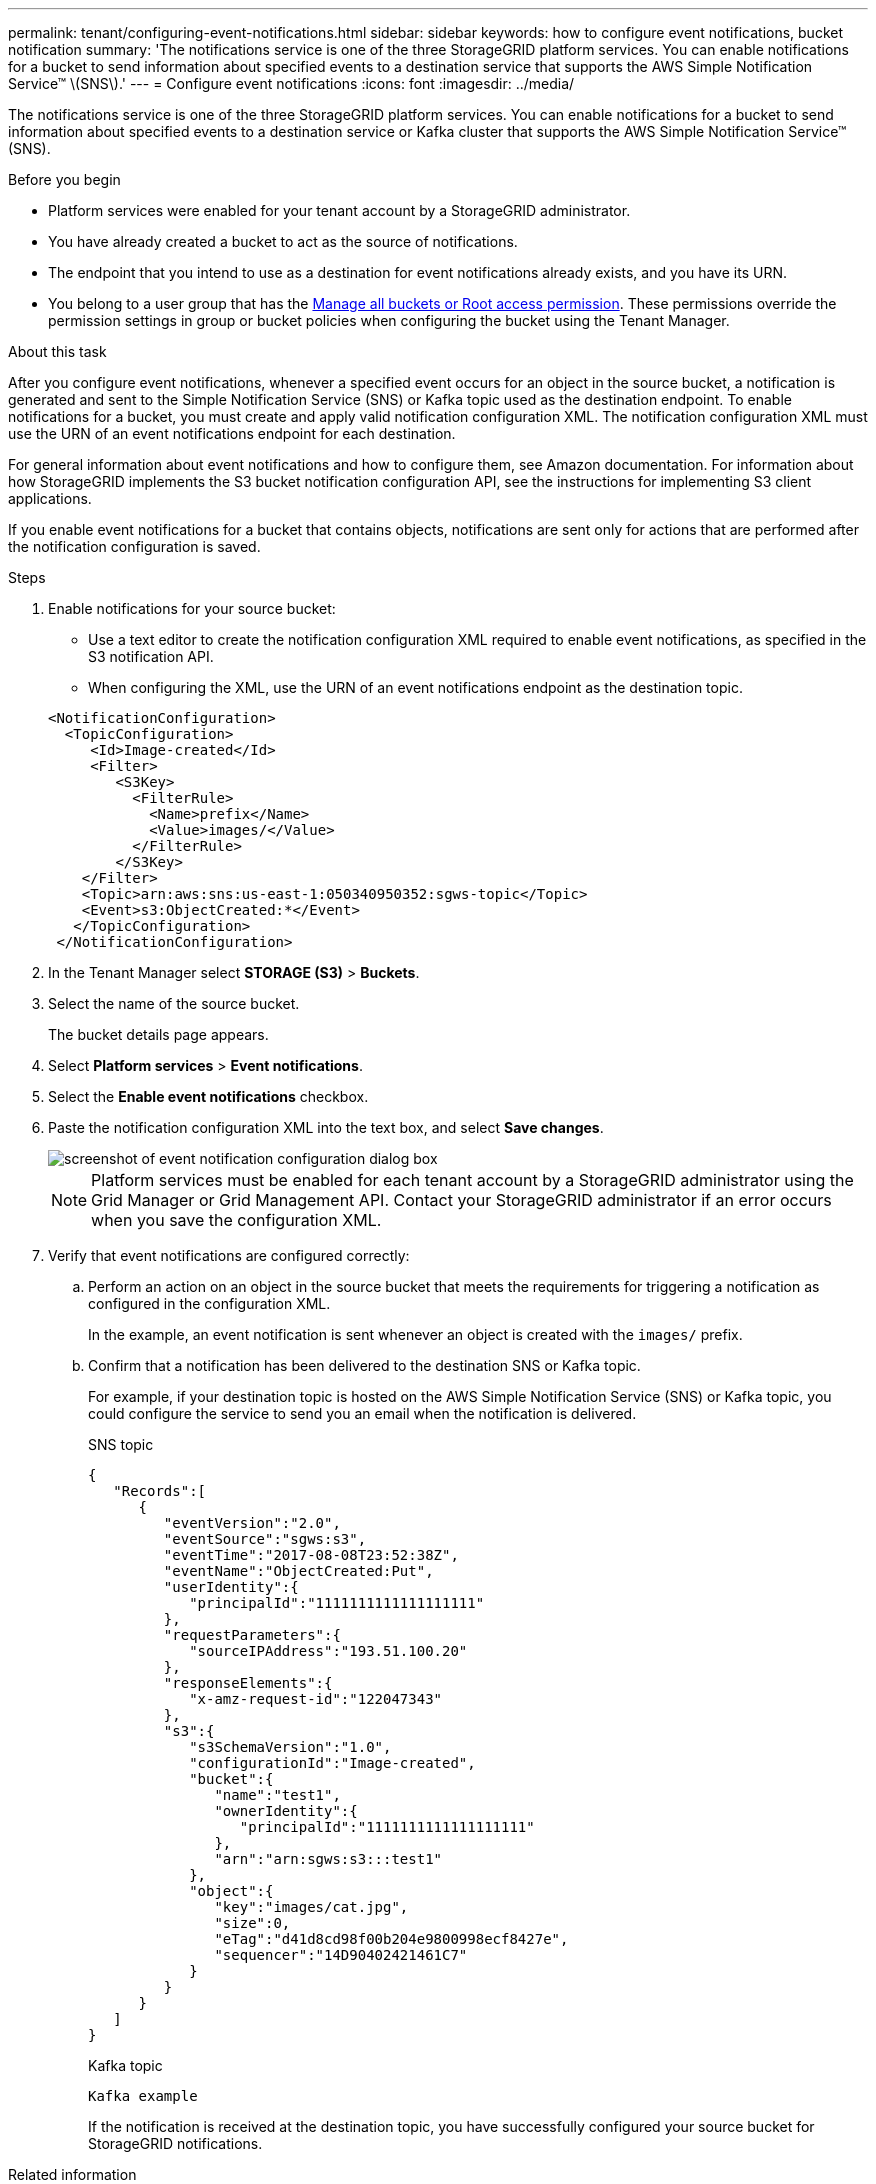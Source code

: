 ---
permalink: tenant/configuring-event-notifications.html
sidebar: sidebar
keywords: how to configure event notifications, bucket notification
summary: 'The notifications service is one of the three StorageGRID platform services. You can enable notifications for a bucket to send information about specified events to a destination service that supports the AWS Simple Notification Service™ \(SNS\).'
---
= Configure event notifications
:icons: font
:imagesdir: ../media/

[.lead]
The notifications service is one of the three StorageGRID platform services. You can enable notifications for a bucket to send information about specified events to a destination service or Kafka cluster that supports the AWS Simple Notification Service™ (SNS).


.Before you begin

* Platform services were enabled for your tenant account by a StorageGRID administrator.
* You have already created a bucket to act as the source of notifications.
* The endpoint that you intend to use as a destination for event notifications already exists, and you have its URN.
* You belong to a user group that has the link:tenant-management-permissions.html[Manage all buckets or Root access permission]. These permissions override the permission settings in group or bucket policies when configuring the bucket using the Tenant Manager.

.About this task

After you configure event notifications, whenever a specified event occurs for an object in the source bucket, a notification is generated and sent to the Simple Notification Service (SNS) or Kafka topic used as the destination endpoint. To enable notifications for a bucket, you must create and apply valid notification configuration XML. The notification configuration XML must use the URN of an event notifications endpoint for each destination.

For general information about event notifications and how to configure them, see Amazon documentation. For information about how StorageGRID implements the S3 bucket notification configuration API, see the instructions for implementing S3 client applications.

If you enable event notifications for a bucket that contains objects, notifications are sent only for actions that are performed after the notification configuration is saved.

.Steps

. Enable notifications for your source bucket:
 * Use a text editor to create the notification configuration XML required to enable event notifications, as specified in the S3 notification API.
 * When configuring the XML, use the URN of an event notifications endpoint as the destination topic.

+
----
<NotificationConfiguration>
  <TopicConfiguration>
     <Id>Image-created</Id>
     <Filter>
        <S3Key>
          <FilterRule>
            <Name>prefix</Name>
            <Value>images/</Value>
          </FilterRule>
        </S3Key>
    </Filter>
    <Topic>arn:aws:sns:us-east-1:050340950352:sgws-topic</Topic>
    <Event>s3:ObjectCreated:*</Event>
   </TopicConfiguration>
 </NotificationConfiguration>
----
. In the Tenant Manager select *STORAGE (S3)* > *Buckets*.
. Select the name of the source bucket.
+
The bucket details page appears.

. Select *Platform services* > *Event notifications*.
. Select the *Enable event notifications* checkbox.
. Paste the notification configuration XML into the text box, and select *Save changes*.
+
image::../media/tenant_bucket_event_notification_configuration.png[screenshot of event notification configuration dialog box]
+
NOTE: Platform services must be enabled for each tenant account by a StorageGRID administrator using the Grid Manager or Grid Management API. Contact your StorageGRID administrator if an error occurs when you save the configuration XML.

. Verify that event notifications are configured correctly:
 .. Perform an action on an object in the source bucket that meets the requirements for triggering a notification as configured in the configuration XML.
+
In the example, an event notification is sent whenever an object is created with the `images/` prefix.

 .. Confirm that a notification has been delivered to the destination SNS or Kafka topic.
+
For example, if your destination topic is hosted on the AWS Simple Notification Service (SNS) or Kafka topic, you could configure the service to send you an email when the notification is delivered.
+
[role="tabbed-block"]
====

.SNS topic
--
----
{
   "Records":[
      {
         "eventVersion":"2.0",
         "eventSource":"sgws:s3",
         "eventTime":"2017-08-08T23:52:38Z",
         "eventName":"ObjectCreated:Put",
         "userIdentity":{
            "principalId":"1111111111111111111"
         },
         "requestParameters":{
            "sourceIPAddress":"193.51.100.20"
         },
         "responseElements":{
            "x-amz-request-id":"122047343"
         },
         "s3":{
            "s3SchemaVersion":"1.0",
            "configurationId":"Image-created",
            "bucket":{
               "name":"test1",
               "ownerIdentity":{
                  "principalId":"1111111111111111111"
               },
               "arn":"arn:sgws:s3:::test1"
            },
            "object":{
               "key":"images/cat.jpg",
               "size":0,
               "eTag":"d41d8cd98f00b204e9800998ecf8427e",
               "sequencer":"14D90402421461C7"
            }
         }
      }
   ]
}
----

--

.Kafka topic
-- 
----
Kafka example
----

--
====
+
If the notification is received at the destination topic, you have successfully configured your source bucket for StorageGRID notifications.

.Related information

link:understanding-notifications-for-buckets.html[Understand notifications for buckets]

link:../s3/index.html[Use S3 REST API]

link:creating-platform-services-endpoint.html[Create platform services endpoint]

// 2023 SEP 15, SGWS-25330